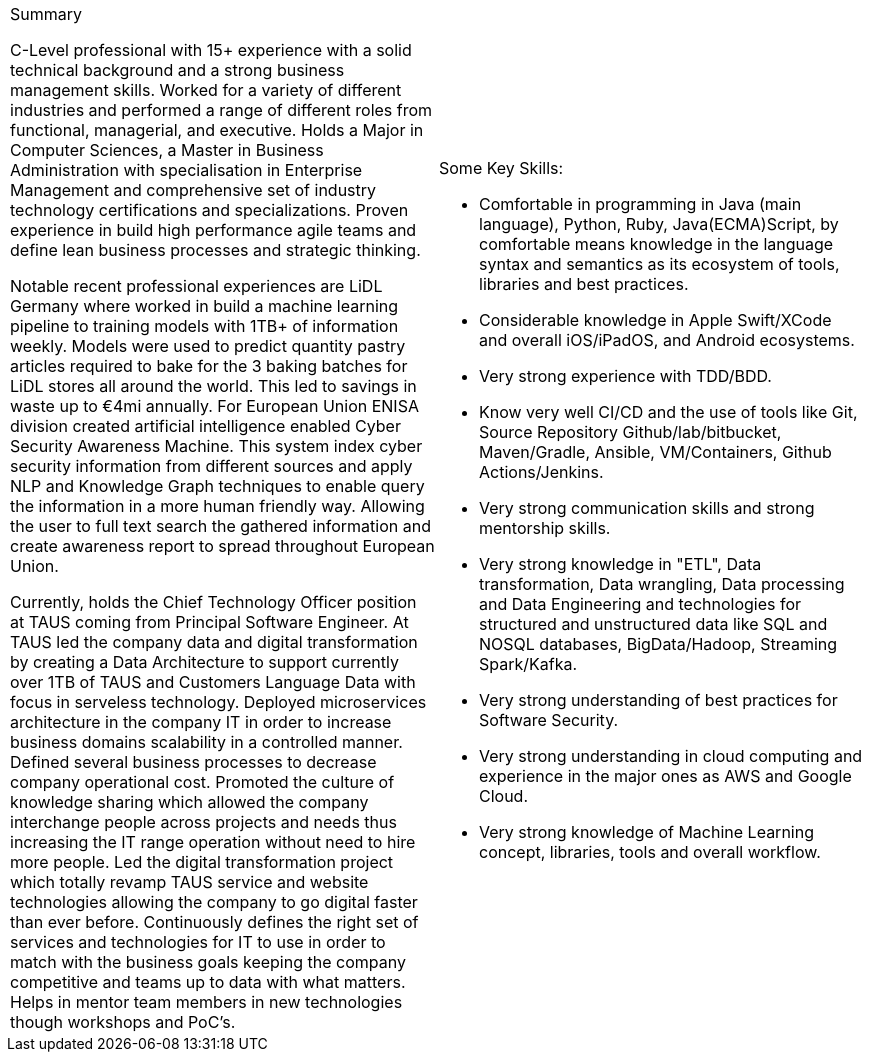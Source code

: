 [cols="2", frame=none, grid=none]
|===

a|.Summary
C-Level professional with 15+ experience with a solid technical background and a strong business management skills. Worked for a variety of different industries and performed a range of different roles from functional,  managerial, and executive. Holds a Major in Computer Sciences, a Master in Business Administration with specialisation in Enterprise Management and comprehensive set of industry technology certifications and specializations. Proven experience in build high performance agile teams and define lean business processes and strategic thinking.

Notable recent professional experiences are LiDL Germany where worked in build a machine learning pipeline to training models with 1TB+ of information weekly. Models were used to predict quantity pastry articles required to bake for the 3 baking batches for LiDL stores all around the world. This led to savings in waste up to €4mi annually. For European Union ENISA division created artificial intelligence enabled Cyber Security Awareness Machine. This system index cyber security information from different sources and apply NLP and Knowledge Graph techniques to enable query the information in a more human friendly way. Allowing the user to full text search the gathered information and create awareness report to spread throughout European Union.

Currently, holds the Chief Technology Officer position at TAUS coming from Principal Software Engineer. At TAUS led the company data and digital transformation by creating a Data Architecture to support currently over 1TB of TAUS and Customers Language Data with focus in serveless technology. Deployed microservices architecture in the company IT in order to increase business domains scalability in a controlled manner. Defined several business processes to decrease company operational cost. Promoted the culture of knowledge sharing which allowed the company interchange people across projects and needs thus increasing the IT range operation without need to hire more people. Led the digital transformation project which totally revamp TAUS service and website technologies allowing the company to go digital faster than ever before. Continuously defines the right set of services and technologies for IT to use in order to match with the business goals keeping the company competitive and teams up to data with what matters. Helps in mentor team members in new technologies though workshops and PoC's.

a|.Some Key Skills:

* Comfortable in programming in Java (main language), Python, Ruby, Java(ECMA)Script, by comfortable means knowledge in the language syntax and semantics as its ecosystem of tools, libraries and best practices.
* Considerable knowledge in Apple Swift/XCode and overall iOS/iPadOS, and Android ecosystems.
* Very strong experience with TDD/BDD.
* Know very well CI/CD and the use of tools like Git, Source Repository Github/lab/bitbucket, Maven/Gradle, Ansible, VM/Containers, Github Actions/Jenkins.
* Very strong communication skills and strong mentorship skills.
* Very strong knowledge in "ETL", Data transformation, Data wrangling, Data processing and Data Engineering and technologies for structured and unstructured data like SQL and NOSQL databases, BigData/Hadoop, Streaming Spark/Kafka.
* Very strong understanding of best practices for Software Security.
* Very strong understanding in cloud computing and experience in the major ones as AWS and Google Cloud.
* Very strong knowledge of Machine Learning concept, libraries, tools and overall workflow.

|===

